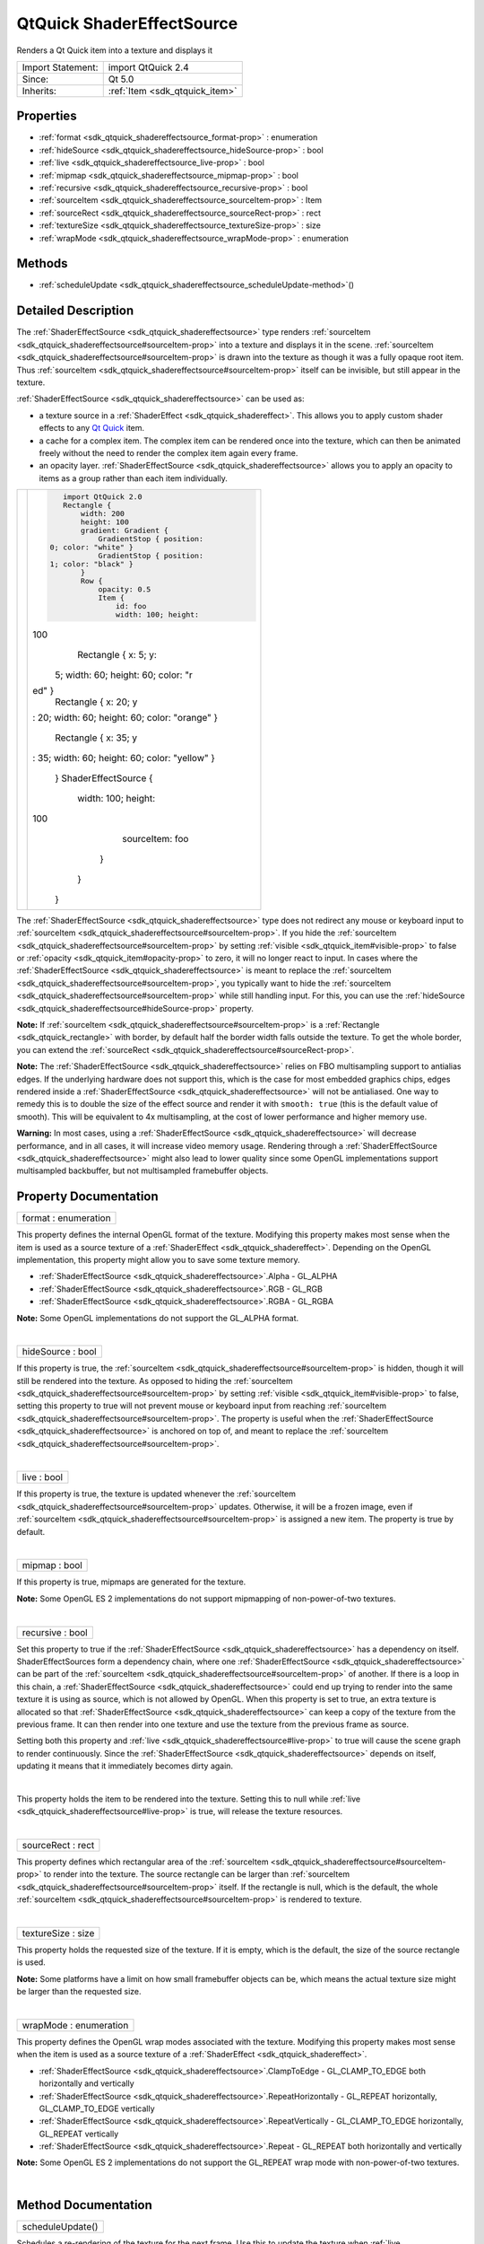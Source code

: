 .. _sdk_qtquick_shadereffectsource:
QtQuick ShaderEffectSource
==========================

Renders a Qt Quick item into a texture and displays it

+--------------------------------------+--------------------------------------+
| Import Statement:                    | import QtQuick 2.4                   |
+--------------------------------------+--------------------------------------+
| Since:                               | Qt 5.0                               |
+--------------------------------------+--------------------------------------+
| Inherits:                            | :ref:`Item <sdk_qtquick_item>`       |
+--------------------------------------+--------------------------------------+

Properties
----------

-  :ref:`format <sdk_qtquick_shadereffectsource_format-prop>` :
   enumeration
-  :ref:`hideSource <sdk_qtquick_shadereffectsource_hideSource-prop>`
   : bool
-  :ref:`live <sdk_qtquick_shadereffectsource_live-prop>` : bool
-  :ref:`mipmap <sdk_qtquick_shadereffectsource_mipmap-prop>` :
   bool
-  :ref:`recursive <sdk_qtquick_shadereffectsource_recursive-prop>`
   : bool
-  :ref:`sourceItem <sdk_qtquick_shadereffectsource_sourceItem-prop>`
   : Item
-  :ref:`sourceRect <sdk_qtquick_shadereffectsource_sourceRect-prop>`
   : rect
-  :ref:`textureSize <sdk_qtquick_shadereffectsource_textureSize-prop>`
   : size
-  :ref:`wrapMode <sdk_qtquick_shadereffectsource_wrapMode-prop>` :
   enumeration

Methods
-------

-  :ref:`scheduleUpdate <sdk_qtquick_shadereffectsource_scheduleUpdate-method>`\ ()

Detailed Description
--------------------

The :ref:`ShaderEffectSource <sdk_qtquick_shadereffectsource>` type renders
:ref:`sourceItem <sdk_qtquick_shadereffectsource#sourceItem-prop>` into a
texture and displays it in the scene.
:ref:`sourceItem <sdk_qtquick_shadereffectsource#sourceItem-prop>` is drawn
into the texture as though it was a fully opaque root item. Thus
:ref:`sourceItem <sdk_qtquick_shadereffectsource#sourceItem-prop>` itself
can be invisible, but still appear in the texture.

:ref:`ShaderEffectSource <sdk_qtquick_shadereffectsource>` can be used as:

-  a texture source in a :ref:`ShaderEffect <sdk_qtquick_shadereffect>`.
   This allows you to apply custom shader effects to any `Qt
   Quick </sdk/apps/qml/QtQuick/qtquick-index/>`_  item.
-  a cache for a complex item. The complex item can be rendered once
   into the texture, which can then be animated freely without the need
   to render the complex item again every frame.
-  an opacity layer.
   :ref:`ShaderEffectSource <sdk_qtquick_shadereffectsource>` allows you to
   apply an opacity to items as a group rather than each item
   individually.

+--------------------------------------+--------------------------------------+
| |image0|                             | .. code:: qml                        |
|                                      |                                      |
|                                      |     import QtQuick 2.0               |
|                                      |     Rectangle {                      |
|                                      |         width: 200                   |
|                                      |         height: 100                  |
|                                      |         gradient: Gradient {         |
|                                      |             GradientStop { position: |
|                                      |  0; color: "white" }                 |
|                                      |             GradientStop { position: |
|                                      |  1; color: "black" }                 |
|                                      |         }                            |
|                                      |         Row {                        |
|                                      |             opacity: 0.5             |
|                                      |             Item {                   |
|                                      |                 id: foo              |
|                                      |                 width: 100; height:  |
|                                      | 100                                  |
|                                      |                 Rectangle { x: 5; y: |
|                                      |  5; width: 60; height: 60; color: "r |
|                                      | ed" }                                |
|                                      |                 Rectangle { x: 20; y |
|                                      | : 20; width: 60; height: 60; color:  |
|                                      | "orange" }                           |
|                                      |                 Rectangle { x: 35; y |
|                                      | : 35; width: 60; height: 60; color:  |
|                                      | "yellow" }                           |
|                                      |             }                        |
|                                      |             ShaderEffectSource {     |
|                                      |                 width: 100; height:  |
|                                      | 100                                  |
|                                      |                 sourceItem: foo      |
|                                      |             }                        |
|                                      |         }                            |
|                                      |     }                                |
+--------------------------------------+--------------------------------------+

The :ref:`ShaderEffectSource <sdk_qtquick_shadereffectsource>` type does
not redirect any mouse or keyboard input to
:ref:`sourceItem <sdk_qtquick_shadereffectsource#sourceItem-prop>`. If you
hide the :ref:`sourceItem <sdk_qtquick_shadereffectsource#sourceItem-prop>`
by setting :ref:`visible <sdk_qtquick_item#visible-prop>` to false or
:ref:`opacity <sdk_qtquick_item#opacity-prop>` to zero, it will no longer
react to input. In cases where the
:ref:`ShaderEffectSource <sdk_qtquick_shadereffectsource>` is meant to
replace the
:ref:`sourceItem <sdk_qtquick_shadereffectsource#sourceItem-prop>`, you
typically want to hide the
:ref:`sourceItem <sdk_qtquick_shadereffectsource#sourceItem-prop>` while
still handling input. For this, you can use the
:ref:`hideSource <sdk_qtquick_shadereffectsource#hideSource-prop>`
property.

**Note:** If
:ref:`sourceItem <sdk_qtquick_shadereffectsource#sourceItem-prop>` is a
:ref:`Rectangle <sdk_qtquick_rectangle>` with border, by default half the
border width falls outside the texture. To get the whole border, you can
extend the
:ref:`sourceRect <sdk_qtquick_shadereffectsource#sourceRect-prop>`.

**Note:** The :ref:`ShaderEffectSource <sdk_qtquick_shadereffectsource>`
relies on FBO multisampling support to antialias edges. If the
underlying hardware does not support this, which is the case for most
embedded graphics chips, edges rendered inside a
:ref:`ShaderEffectSource <sdk_qtquick_shadereffectsource>` will not be
antialiased. One way to remedy this is to double the size of the effect
source and render it with ``smooth: true`` (this is the default value of
smooth). This will be equivalent to 4x multisampling, at the cost of
lower performance and higher memory use.

**Warning:** In most cases, using a
:ref:`ShaderEffectSource <sdk_qtquick_shadereffectsource>` will decrease
performance, and in all cases, it will increase video memory usage.
Rendering through a
:ref:`ShaderEffectSource <sdk_qtquick_shadereffectsource>` might also lead
to lower quality since some OpenGL implementations support multisampled
backbuffer, but not multisampled framebuffer objects.

Property Documentation
----------------------

.. _sdk_qtquick_shadereffectsource_format-prop:

+--------------------------------------------------------------------------+
|        \ format : enumeration                                            |
+--------------------------------------------------------------------------+

This property defines the internal OpenGL format of the texture.
Modifying this property makes most sense when the item is used as a
source texture of a :ref:`ShaderEffect <sdk_qtquick_shadereffect>`.
Depending on the OpenGL implementation, this property might allow you to
save some texture memory.

-  :ref:`ShaderEffectSource <sdk_qtquick_shadereffectsource>`.Alpha -
   GL\_ALPHA
-  :ref:`ShaderEffectSource <sdk_qtquick_shadereffectsource>`.RGB - GL\_RGB
-  :ref:`ShaderEffectSource <sdk_qtquick_shadereffectsource>`.RGBA -
   GL\_RGBA

**Note:** Some OpenGL implementations do not support the GL\_ALPHA
format.

| 

.. _sdk_qtquick_shadereffectsource_hideSource-prop:

+--------------------------------------------------------------------------+
|        \ hideSource : bool                                               |
+--------------------------------------------------------------------------+

If this property is true, the
:ref:`sourceItem <sdk_qtquick_shadereffectsource#sourceItem-prop>` is
hidden, though it will still be rendered into the texture. As opposed to
hiding the
:ref:`sourceItem <sdk_qtquick_shadereffectsource#sourceItem-prop>` by
setting :ref:`visible <sdk_qtquick_item#visible-prop>` to false, setting
this property to true will not prevent mouse or keyboard input from
reaching
:ref:`sourceItem <sdk_qtquick_shadereffectsource#sourceItem-prop>`. The
property is useful when the
:ref:`ShaderEffectSource <sdk_qtquick_shadereffectsource>` is anchored on
top of, and meant to replace the
:ref:`sourceItem <sdk_qtquick_shadereffectsource#sourceItem-prop>`.

| 

.. _sdk_qtquick_shadereffectsource_live-prop:

+--------------------------------------------------------------------------+
|        \ live : bool                                                     |
+--------------------------------------------------------------------------+

If this property is true, the texture is updated whenever the
:ref:`sourceItem <sdk_qtquick_shadereffectsource#sourceItem-prop>` updates.
Otherwise, it will be a frozen image, even if
:ref:`sourceItem <sdk_qtquick_shadereffectsource#sourceItem-prop>` is
assigned a new item. The property is true by default.

| 

.. _sdk_qtquick_shadereffectsource_mipmap-prop:

+--------------------------------------------------------------------------+
|        \ mipmap : bool                                                   |
+--------------------------------------------------------------------------+

If this property is true, mipmaps are generated for the texture.

**Note:** Some OpenGL ES 2 implementations do not support mipmapping of
non-power-of-two textures.

| 

.. _sdk_qtquick_shadereffectsource_recursive-prop:

+--------------------------------------------------------------------------+
|        \ recursive : bool                                                |
+--------------------------------------------------------------------------+

Set this property to true if the
:ref:`ShaderEffectSource <sdk_qtquick_shadereffectsource>` has a dependency
on itself. ShaderEffectSources form a dependency chain, where one
:ref:`ShaderEffectSource <sdk_qtquick_shadereffectsource>` can be part of
the :ref:`sourceItem <sdk_qtquick_shadereffectsource#sourceItem-prop>` of
another. If there is a loop in this chain, a
:ref:`ShaderEffectSource <sdk_qtquick_shadereffectsource>` could end up
trying to render into the same texture it is using as source, which is
not allowed by OpenGL. When this property is set to true, an extra
texture is allocated so that
:ref:`ShaderEffectSource <sdk_qtquick_shadereffectsource>` can keep a copy
of the texture from the previous frame. It can then render into one
texture and use the texture from the previous frame as source.

Setting both this property and
:ref:`live <sdk_qtquick_shadereffectsource#live-prop>` to true will cause
the scene graph to render continuously. Since the
:ref:`ShaderEffectSource <sdk_qtquick_shadereffectsource>` depends on
itself, updating it means that it immediately becomes dirty again.

| 

.. _sdk_qtquick_shadereffectsource_-prop:

+--------------------------------------------------------------------------+
| :ref:` <>`\ sourceItem : `Item <sdk_qtquick_item>`                     |
+--------------------------------------------------------------------------+

This property holds the item to be rendered into the texture. Setting
this to null while :ref:`live <sdk_qtquick_shadereffectsource#live-prop>`
is true, will release the texture resources.

| 

.. _sdk_qtquick_shadereffectsource_sourceRect-prop:

+--------------------------------------------------------------------------+
|        \ sourceRect : rect                                               |
+--------------------------------------------------------------------------+

This property defines which rectangular area of the
:ref:`sourceItem <sdk_qtquick_shadereffectsource#sourceItem-prop>` to
render into the texture. The source rectangle can be larger than
:ref:`sourceItem <sdk_qtquick_shadereffectsource#sourceItem-prop>` itself.
If the rectangle is null, which is the default, the whole
:ref:`sourceItem <sdk_qtquick_shadereffectsource#sourceItem-prop>` is
rendered to texture.

| 

.. _sdk_qtquick_shadereffectsource_textureSize-prop:

+--------------------------------------------------------------------------+
|        \ textureSize : size                                              |
+--------------------------------------------------------------------------+

This property holds the requested size of the texture. If it is empty,
which is the default, the size of the source rectangle is used.

**Note:** Some platforms have a limit on how small framebuffer objects
can be, which means the actual texture size might be larger than the
requested size.

| 

.. _sdk_qtquick_shadereffectsource_wrapMode-prop:

+--------------------------------------------------------------------------+
|        \ wrapMode : enumeration                                          |
+--------------------------------------------------------------------------+

This property defines the OpenGL wrap modes associated with the texture.
Modifying this property makes most sense when the item is used as a
source texture of a :ref:`ShaderEffect <sdk_qtquick_shadereffect>`.

-  :ref:`ShaderEffectSource <sdk_qtquick_shadereffectsource>`.ClampToEdge -
   GL\_CLAMP\_TO\_EDGE both horizontally and vertically
-  :ref:`ShaderEffectSource <sdk_qtquick_shadereffectsource>`.RepeatHorizontally
   - GL\_REPEAT horizontally, GL\_CLAMP\_TO\_EDGE vertically
-  :ref:`ShaderEffectSource <sdk_qtquick_shadereffectsource>`.RepeatVertically
   - GL\_CLAMP\_TO\_EDGE horizontally, GL\_REPEAT vertically
-  :ref:`ShaderEffectSource <sdk_qtquick_shadereffectsource>`.Repeat -
   GL\_REPEAT both horizontally and vertically

**Note:** Some OpenGL ES 2 implementations do not support the GL\_REPEAT
wrap mode with non-power-of-two textures.

| 

Method Documentation
--------------------

.. _sdk_qtquick_shadereffectsource_scheduleUpdate-method:

+--------------------------------------------------------------------------+
|        \ scheduleUpdate()                                                |
+--------------------------------------------------------------------------+

Schedules a re-rendering of the texture for the next frame. Use this to
update the texture when
:ref:`live <sdk_qtquick_shadereffectsource#live-prop>` is false.

| 

.. |image0| image:: /mediasdk_qtquick_shadereffectsourceimages/declarative-shadereffectsource.png

